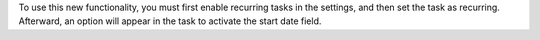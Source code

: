 To use this new functionality, you must first enable recurring tasks in the settings, and then set the task as recurring.
Afterward, an option will appear in the task to activate the start date field.
